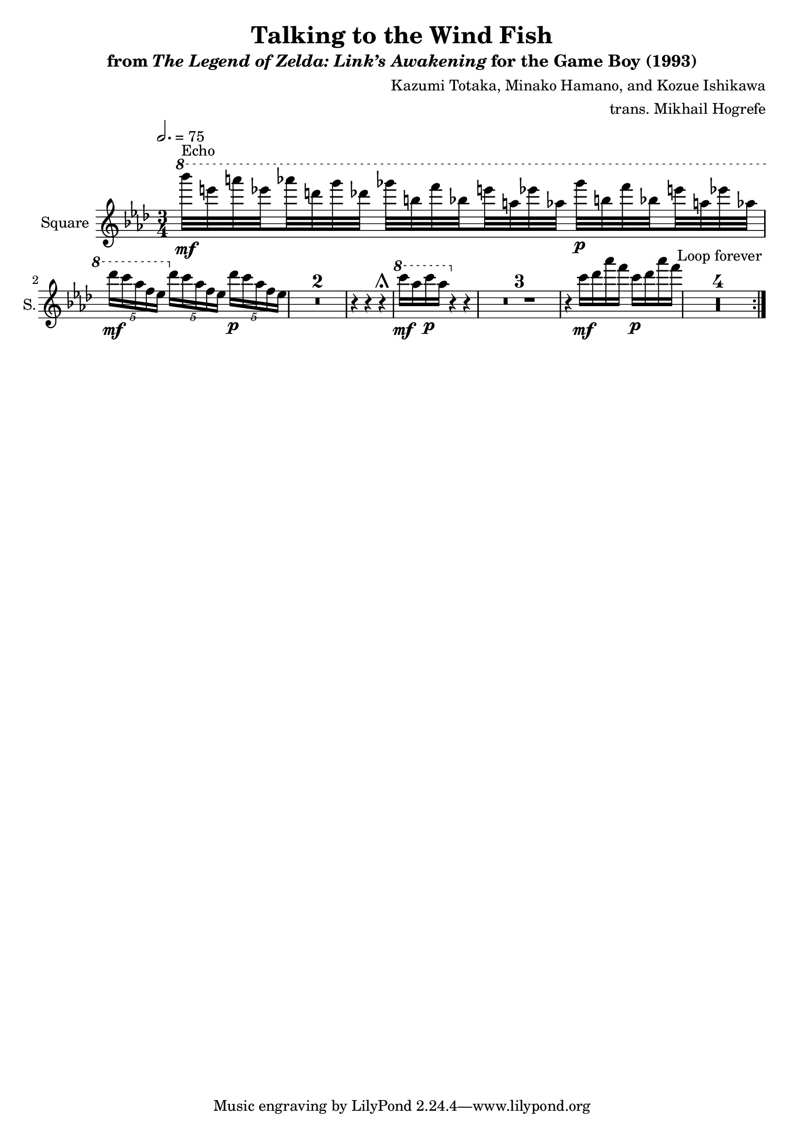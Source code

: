 \version "2.22.0"

smaller = {
    \set fontSize = #-3
    \override Stem #'length-fraction = #0.56
    \override Beam #'thickness = #0.2688
    \override Beam #'length-fraction = #0.56
}

\book {
    \header {
        title = "Talking to the Wind Fish"
        subtitle = \markup { "from" {\italic "The Legend of Zelda: Link’s Awakening"} "for the Game Boy (1993)" }
        composer = "Kazumi Totaka, Minako Hamano, and Kozue Ishikawa"
        arranger = "trans. Mikhail Hogrefe"
    }

    \score {
        {
            \new Staff \relative c''''' {
                \set Staff.instrumentName = "Square"
                \set Staff.shortInstrumentName = "S."
                    \repeat volta 2 \compressMMRests {
\tempo 2.=75
\key aes \major
\time 3/4
\ottava #1
\set subdivideBeams = ##t
\set baseMoment = #(ly:make-moment 1/8)
\set beatStructure = 2,2
bes32\mf^\markup{Echo} e, a ees aes d, g des ges b, f' bes, e a, ees' aes, ges'\p b, f' bes, e a, ees' aes, |
\unset subdivideBeams
\unset baseMoment
\unset beatStructure
\tuplet 5/4 { des16\mf c aes f ees } \ottava #0 \tuplet 5/4 { des16 c aes f ees } \tuplet 5/4 { des'16\p c aes f ees } |
R2.*2
r4 r r\shortfermata |
\ottava #1
c''16\mf aes c\p aes \ottava #0 r4 r |
R2.*3
r4 c,16\mf des aes' f c\p des aes' f |
R2.*4
                    }
\once \override Score.RehearsalMark.self-alignment-X = #RIGHT
\mark \markup { \fontsize #-2 "Loop forever" }
            }
        }
        \layout {
            \context {
                \Staff
                \RemoveEmptyStaves
            }
            \context {
                \DrumStaff
                \RemoveEmptyStaves
            }
        }
    }
}
